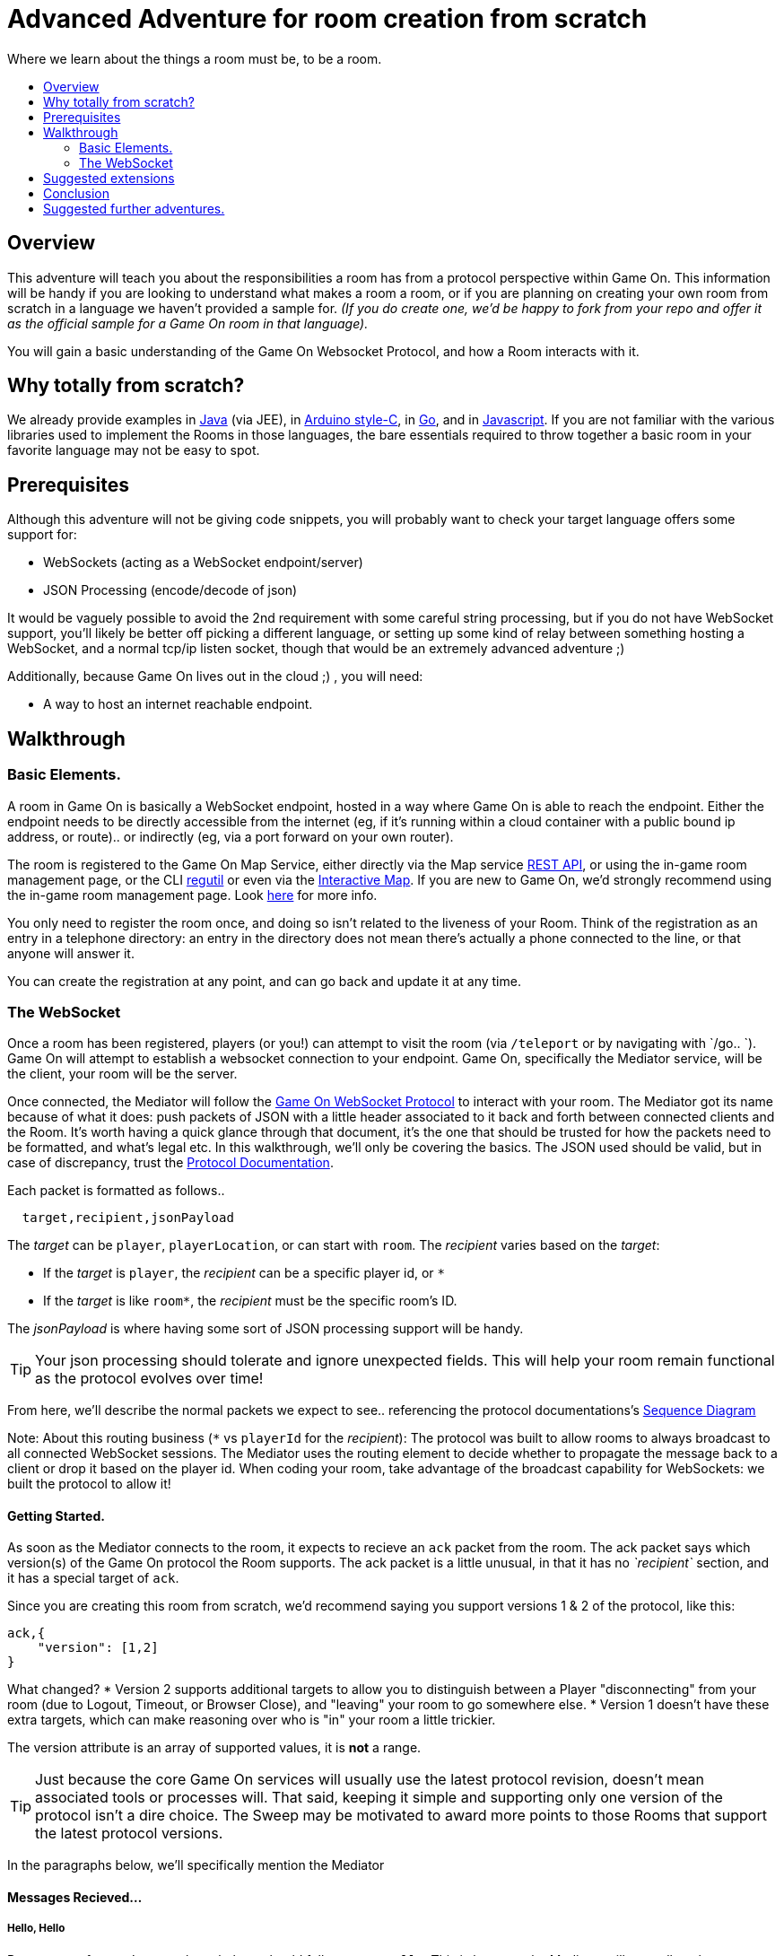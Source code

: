 = Advanced Adventure for room creation from scratch
:icons: font
:toc:
:toc-title:
:toc-placement: preamble
:toclevels: 2
:protocol: https://book.gameontext.org/microservices/WebSocketProtocol.html
:swagger: https://gameontext.org/swagger/
:interactivemap: https://gameontext.org/interactivemap
:regutil: https://github.com/gameontext/regutil
:registerroom: https://book.gameontext.org/walkthroughs/registerRoom.html
:sequencediagram: https://book.gameontext.org/microservices/WebSocketProtocol.html#_sequence_diagram
:javaroom: https://github.com/gameontext/sample-room-java
:esproom: https://github.com/gameontext/esp8266-room
:goroom: https://github.com/gameontext/sample-room-go
:jsroom: https://github.com/gameontext/sample-room-nodejs

Where we learn about the things a room must be, to be a room.

## Overview

This adventure will teach you about the responsibilities a room has from a protocol perspective within Game On.
This information will be handy if you are looking to understand what makes a room a room, or if you are planning
on creating your own room from scratch in a language we haven't provided a sample for. _(If you do create one,
we'd be happy to fork from your repo and offer it as the official sample for a Game On room in that language)._

You will gain a basic understanding of the Game On Websocket Protocol, and how a Room interacts with it.

## Why totally from scratch?

We already provide examples in {javaroom}[Java] (via JEE), in {esproom}[Arduino style-C], in {goroom}[Go],
and in {jsroom}[Javascript]. If you are not familiar with the
various libraries used to implement the Rooms in those languages, the bare essentials
required to throw together a basic room in your favorite language may not be easy to spot.

## Prerequisites

Although this adventure will not be giving code snippets, you will probably want to check your target language
offers some support for:

* WebSockets (acting as a WebSocket endpoint/server)
* JSON Processing (encode/decode of json)

It would be vaguely possible to avoid the 2nd requirement with some careful string processing, but if you do not have
WebSocket support, you'll likely be better off picking a different language, or setting up some kind of relay between something
hosting a WebSocket, and a normal tcp/ip listen socket, though that would be an extremely advanced adventure ;)

Additionally, because Game On lives out in the cloud ;) , you will need:

* A way to host an internet reachable endpoint.

## Walkthrough

### Basic Elements.

A room in Game On is basically a WebSocket endpoint, hosted in a way where Game On is able to reach the endpoint.
Either the endpoint needs to be directly accessible from the internet (eg, if it's running within a cloud container with a public
bound ip address, or route).. or indirectly (eg, via a port forward on your own router).

The room is registered to the Game On Map Service, either directly via the Map service {swagger}[REST API], or using the in-game
room management page, or the CLI {regutil}[regutil] or even via the {interactivemap}[Interactive Map]. If you are new to Game On,
we'd strongly recommend using the in-game room management page. Look {registerroom}[here] for more info.

You only need to register the room once, and doing so isn't related to the liveness of your Room.
Think of the registration as an entry in a telephone directory: an entry in the directory does
not mean there's actually a phone connected to the line, or that anyone will answer it.

You can create the registration at any point, and can go back and update it at any time.

### The WebSocket

Once a room has been registered, players (or you!) can attempt to visit the room (via `/teleport` or by navigating
with `/go.. `). Game On will attempt to establish a websocket connection to your endpoint. Game On, specifically the
Mediator service, will be the client, your room will be the server.

Once connected, the Mediator will follow the {protocol}[Game On WebSocket Protocol] to interact with your room.
The Mediator got its name because of what it does: push packets of JSON with a little header associated to it
back and forth between connected clients and the Room. It's worth having a quick glance through that
document, it's the one that should be trusted for how the packets need to be formatted, and what's
legal etc. In this walkthrough, we'll only be covering the basics. The JSON used should be valid,
but in case of discrepancy, trust the {protocol}[Protocol Documentation].

Each packet is formatted as follows..

[source,text]
----
  target,recipient,jsonPayload
----

The _target_ can be `player`, `playerLocation`, or can start with `room`. The _recipient_ varies based on the _target_:

* If the _target_ is `player`, the _recipient_ can be a specific player id, or `*`
* If the _target_ is like `room*`, the _recipient_ must be the specific room's ID.

The _jsonPayload_ is where having some sort of JSON processing support will be handy.

TIP: Your json processing should tolerate and ignore unexpected fields. This will help your room remain
functional as the protocol evolves over time!

From here, we'll describe the normal packets we expect to see.. referencing the protocol documentations's
{sequencediagram}[Sequence Diagram]

Note: About this routing business (`*` vs `playerId` for the _recipient_): The protocol was built to allow
rooms to always broadcast to all connected WebSocket sessions. The Mediator uses the routing element
to decide whether to propagate the message back to a client or drop it based on the player id. When coding
your room, take advantage of the broadcast capability for WebSockets: we built the protocol to allow it!


#### Getting Started.

As soon as the Mediator connects to the room, it expects to recieve an `ack` packet from the room.
The ack packet says which version(s) of the Game On protocol the Room supports.
The ack packet is a little unusual, in that it has no _`recipient`_ section, and it has a special target of `ack`.

Since you are creating this room from scratch, we'd recommend saying you support versions 1 & 2 of the protocol, like this:

[source,json]
----
ack,{
    "version": [1,2]
}
----

What changed?
* Version 2 supports additional targets to allow you to distinguish between a Player "disconnecting" from
your room (due to Logout, Timeout, or Browser Close), and "leaving" your room to go somewhere else.
* Version 1 doesn't have these extra targets, which can make reasoning over who is "in" your room a little trickier.

The version attribute is an array of supported values, it is *not* a range.

TIP: Just because the core Game On services will usually use the latest protocol revision, doesn't mean associated
tools or processes will. That said, keeping it simple and supporting only one version of the protocol isn't a dire choice.
The Sweep may be motivated to award more points to those Rooms that support the latest protocol versions.

In the paragraphs below, we'll specifically mention the Mediator

#### Messages Recieved...

##### Hello, Hello

Pretty soon after you've sent the ack there should follow a `roomHello`. This is because the Mediator will normally only connect to
your Room if someone tries to enter it. Thus, you see the `ack`, followed by the `roomHello`. The protocol doesn't require this however,
so try not to be dependent upon it. The only requirement here is that when the Mediator opens the websocket to you, that you respond with
the `ack`. The Mediator could decide at that point to close the connection, or send any other valid packet (we'll see some likely candidates
in a bit).

[source,json]
----
roomHello,<roomId>,{
    "username": "username",
    "userId": "<userId>",
    "version": 1|2
}
----

The roomHello packet will arrive with your `roomId` as the recipient, and with the username & userId of the connecting user,
along with the version Game On has selected to talk with you, this will be a version from the array you supplied in the ack.

TIP: You can host multiple rooms via the same websocket endpoint, but only if you use the <roomId> in the messages
to tell which of your rooms a packet is intended for.

TIP: Do not make assumptions related to the relationship between users and websocket connections for Game On.
Today, Game On makes one websocket connection per user, but this may not always be the case.

You don't have to send any response to a `roomHello` packet, it is information to tell you a user has joined your room.
However, it is courteous to reply to a `roomHello` with a `location` response. We'll cover that in a mo'.

TIP: userId's are unique within GameOn, and uniquely represent a user. Be aware the same user can sign in multiple times via different browsers/devices though!

##### Goodbye, Goodbye

As you might expect, if you get a `roomHello` when a player enters you room, you'll also get a `roomGoodbye` when they leave.
The goodbye packet is somewhat simpler, because it doesn't have to do dual duty carrying information relating to the version Game On
is using to talk to the room.

[source, json]
----
roomGoodbye,<roomId>,{
    "username": "username",
    "userId": "<userId>"
}
----

`roomGoodbye` is only sent when a player actively leaves the room via a `/go` command that switches the player location.

You don't have to send any response to a `roomGoodbye` packet, it is information to tell you a user has left your room.

##### Wakey Wakey!!

What if a player falls asleep while in your room, or gets distracted by a YouTube video of Cats?

Arguably they have never left your room, but Game On knows they are no longer active, and may have suspended their session.

If you have claimed to support protocol version 2 (as suggested) in your `ack`, then there are 2 additional messages you
can recieve, which will give you status updates on players that are 'in' your room: `roomPart` and `roomJoin.

[source,json]
----
roomPart,<roomId>,{
    "username": "username",
    "userId": "<userId>",
}
roomJoin,<roomId>,{
    "username": "username",
    "userId": "<userId>",
    "version": 2
}

----

You don't have to send any response to these packets. Again they provide information to the room as players come and go,
or become inactive / active. You will only recieve these messages for players that you have receieved a `roomHello` for
(on socket connection). You should continue to see them until you recieve a `roomGoodbye` for them. The default state
of a player after a `roomHello` is considered to be active.

As with a `roomHello`, it is courteous to reply to a `roomJoin` with a `location` response.

##### Everything else.

The rest of the packets you'll receive are chat/commands destined for your room, and they're structured like this:

[source,json]
----
room,<roomId>,{
    "username": "username",
    "userId": "<userId>",
    "content": "<message>"
}
----

The content attribute is the line of text entered by the user. The convention is that if the content begins with a `/`
that the content should be treated as a command, else it should be dealt with as 'chat'.

#### Messages to send

Now that we know what Game On will send to your room, it's time to cover what you can send back to Game On.
(you already know one 'Room -> Mediator' message,  `ack`).

Your room is responsible for handling pretty much all user commands, and chat, that are sent to it. Only a few
select commands are handled for you:

[options="autowidth"]
|===
|`/sos`   | teleports the player back to first room. Players can always get back First Room.
|`/help`  | lists the available commands for a room. You can contribute to this via the `location` message (and others).
|`/exits` | lists the exits available from a room. Again, the `location` message lets you contribute to this list.
|===

Everything else is up to your room. Including a few suggested commands you probably should implement:

[options="autowidth"]
|===
|`/look`           |should return a `location` message
|`/go <direction>` |should return a `playerLocation` message
|`<chat>`          |(anything not prefixed `/`) should respond with a `chat` type message
|===

The messages from the Room tend to be for the player, and will have a _target_ of `player`, and a _recipient_ of either
a specific player ID, or `*` for broadcast. There are ways to customize particular responses for specific players, too.

TIP: Messages from a room can contain a `bookmark` field, designed to allow a client to 'resume from last seen bookmark'.
Bookmarks are strings, and should be unique-ish. Your room's shortName followed by an ever increasing number, maybe
something involving a date.

##### Location, Location, Location

After you receive a `roomHello`, you should reply with a `location` response. In Game On terms, this is you sending back the room
description for the client to render for the user. The protocol documents the location response like this..

[source,text]
----
player,<playerId>,{
    "type": "location",
    "name": "Room name",
    "fullName": "Room's descriptive full name",
    "description", "Lots of text about what the room looks like",
    "exits": {
        "shortDirection" : "currentDescription for Player",
        "N" :  "a dark entranceway"
    },
    "commands": {
        "/custom" : "Description of what command does"
    },
    "roomInventory": ["itemA","itemB"]
}
----

Here we see all the information a room can send back to greet a newly joining player. Most of this is self-explanatory,
but here's a brief overview of how the data connects to the user experience.

[options="autowidth"]
|===
|name          | The room's name, used infrequently by the UI. This should be the same short name used when registering the room.
|fullName      | The Proper Name to be displayed in the white title bar, and before the horizontal rule in the `/look` UI response.
|description   | The text used after the horizontal rule in the `/look` UI response.
|exits         | Related in a mystical manner to the result of the `/exits` command. See below.
|commands      | The commands that this room needs to add to the `/help` response for the room.
|roomInventory | Items the room should list in the `You notice:` list.
|===

TIP: exits, commands, and roomInventory can also be tagged onto `event` type messages, it's an easy way to
update the clients view of those data at anytime.

The exit information that a room might provide is descriptive only. Because rooms move around in the map,
your room never quite knows who its neighbors are, and that is to be expected. You can provide alternate/fixed
descriptions for some of the doors in your room, which might be useful if you had some kind of puzzle to solve.
We've wanted to get wormholes working for awhile (where you define extra doors that go places), so if you feel
like making this one work, we'll take the help with enthusiasm.

##### Chat!

Your room is responsible for handling chat: specifically ensuring that chatter coming in from one player is broadcast
to all other connected players. When you recieve a room message where the content is not prefixed with
`/` you should reply with a `chat` message, which have a format like this:

[source,text]
----
player,*,{...}
{
  "type": "chat",
  "username": "username",
  "content": "<message>",
  "bookmark": "String representing last message seen"
}
----

The chat message is fairly self-explanatory, the `username` field carries who sent the chat message,
`content` is what they said, and bookmark, as mentioned earlier, is a unique value for this message.

The target of this message is `*`, which allows everyone to see it, otherwise it wouldn't exactly be chat. ;)

##### Replies to user / room.

Chat has a particular style when displayed in the UI, it's marked out as who said it, and in a different colour to text like the
room description etc. There will come a point when your room needs to respond in ways other than chat, eg. If you
implement `/examine shoes` you wouldn't expect the reply to come as `username says the shoes look rather tall`, but
rather `The shoes have a rather excessive heel`.

To send a non-chat type response, we use a room `event` message, which comes in two varieties.

The first allows you to send a response just to a single user:

[source,text]
----
player,<playerId>,{
    "type": "event",
    "content": {
        "<playerId>": "specific to player"
        },
    "bookmark": "String representing last message seen"
}
----

Notice how the _recipient_ in the header is set to `<playerId>`, this routes the message only
to the player with user id `playerId`.

The second variety allows for content to be targetted to multiple places:

[source,text]
----
player,*,{
    "type": "event",
    "content": {
        "*": "general text for everyone",
        "<playerId>": "specific to player"
    },
    "bookmark": "String representing last message seen"
}
----

Notice how the _recipient_ in this variety of event is set to `*`,
and the content block allows for both content per user id, _and_ content to be sent to everyone else.

This type of message is great if you want to implement the typical text adventure approach of sending
`You look at the shoes` to the player, while sending `Playername looks at the shoes` to everyone else.

##### Moving on..

Lastly, Rooms should implement `/go`!

It is up to the room to agree that a player should leave when the player issues `/go N` or similar.

This allows for rooms to create basic puzzles where the doors can remain 'locked'
because the room won't allow the player to transition (except via `/sos` which the room has no part in),
until a puzzle has been solved. It also allows a room to decide if a player should leave, even if
the player does not issue a `/go` command first!

[source,text]
----
playerLocation,<playerId>,{
    "type": "exit",
    "content": "You exit through door xyz... ",
    "exitId": "N"
}
----

If a room sends this message, the Mediator treats it as a request to transition the player out of the room, in the direction
indicated, and will send the content text to the player affected.

Notice although this message has a `type` of `exit`, its the _target_ field here that's the important difference,
the _target_ of `playerLocation` routes this Message in Game On to the code responsible for maintaining & transitioning
players between locations.


The `exitId` here should be short name of an exit from the current room. Eg, `N`,`S`,`E`,`W`

The simple implementation of `/go <direction>` just parses `<direction>` and converts it
into the appropriate shortname, before issuing the `playerLocation` message, but there are alternatives.
One option is to invent an obstacle or puzzle that must be solved before sending the `playerLocation` message.
A more complex option could use the Map REST API to retrieve the exits currently
mapped around itself, and manage what's allowed via `/go` based on that data! Just bear in mind that
rooms do move around in the map...


## Suggested extensions

* Create a room with a button that must be pushed by the player before `/go` is allowed to work for that player.
* Create a simple room protocol test program that sends various messages to a room's websocket, and evaluates responses for correctness
* Create rooms! in PHP, Perl, Visual Basic..
* Create an advanced adventure tutorial for creating a room in your chosen language: we can include it in this book,
  or bring it in as an official sample in the repository.

## Conclusion

This adventure should have taught you enough to be able to understand the Game On Websocket Protocol
requirements that you are able to create a room from scratch in a language of your choice.

## Suggested further adventures.

You may want to try reading the other adventures to understand the types of technologies/solutions that are used to handle
the implications of scaling, or fault tolerance, or other Microservice concerns, though you may have to extrapolate from
the language the adventure was written in to the one you've chosen.
